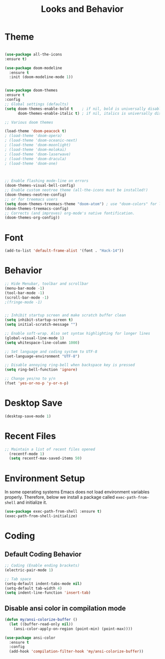 #+TITLE: Looks and Behavior
* Theme
#+BEGIN_SRC emacs-lisp

  (use-package all-the-icons
  :ensure t)

  (use-package doom-modeline
    :ensure t
    :init (doom-modeline-mode 1))


  (use-package doom-themes
  :ensure t
  :config
  ;; Global settings (defaults)
  (setq doom-themes-enable-bold t    ; if nil, bold is universally disabled
        doom-themes-enable-italic t) ; if nil, italics is universally disabled

  ;; Various doom themes
  
  (load-theme 'doom-peacock t)
  ; (load-theme 'doom-opera)
  ; (load-theme 'doom-oceanic-next)
  ; (load-theme 'doom-moonlight)
  ; (load-theme 'doom-molokai)
  ; (load-theme 'doom-laserwave)
  ; (load-theme 'doom-dracula)
  ; (load-theme 'doom-one)



  ;; Enable flashing mode-line on errors
  (doom-themes-visual-bell-config)
  ;; Enable custom neotree theme (all-the-icons must be installed!)
  (doom-themes-neotree-config)
  ;; or for treemacs users
  (setq doom-themes-treemacs-theme "doom-atom") ; use "doom-colors" for less minimal icon theme
  (doom-themes-treemacs-config)
  ;; Corrects (and improves) org-mode's native fontification.
  (doom-themes-org-config))

#+END_SRC
* Font
#+BEGIN_SRC emacs-lisp
  (add-to-list 'default-frame-alist '(font . "Hack-14"))
#+END_SRC

* Behavior
#+BEGIN_SRC emacs-lisp
  ;; Hide Menubar, toolbar and scrollbar
  (menu-bar-mode -1)
  (tool-bar-mode -1)
  (scroll-bar-mode -1)
  ;(fringe-mode -1)


  ;; Inhibit startup screen and make scratch buffer clean
  (setq inhibit-startup-screen t)
  (setq initial-scratch-message "")

  ;; Enable soft-wrap. Also set syntax highlighting for longer lines
  (global-visual-line-mode 1)
  (setq whitespace-line-column 1000) 

  ;; Set language and coding system to UTF-8
  (set-language-environment "UTF-8")

  ;; Disable annoying ring-bell when backspace key is pressed
  (setq ring-bell-function 'ignore)

  ;; Change yes/no to y/n
  (fset 'yes-or-no-p 'y-or-n-p)
#+END_SRC

* Desktop Save
#+BEGIN_SRC emacs-lisp
(desktop-save-mode 1)
#+END_SRC

* Recent Files
#+BEGIN_SRC emacs-lisp
;; Maintain a list of recent files opened
  (recentf-mode 1)
  (setq recentf-max-saved-items 50)
#+END_SRC

* Environment Setup
In some operating systems Emacs does not load environment variables properly. Therefore, below we install a package called ~exec-path-from-shell~ and initialize it.
#+BEGIN_SRC emacs-lisp
  (use-package exec-path-from-shell :ensure t)
  (exec-path-from-shell-initialize)
#+END_SRC

* Coding
** Default Coding Behavior
#+BEGIN_SRC emacs-lisp
  ;; Coding (Enable ending brackets)
  (electric-pair-mode 1)

  ;; Tab space
  (setq-default indent-tabs-mode nil)
  (setq-default tab-width 4)
  (setq indent-line-function 'insert-tab)
#+END_SRC

** Disable ansi color in compilation mode
#+BEGIN_SRC emacs-lisp
  (defun my/ansi-colorize-buffer ()
    (let ((buffer-read-only nil))
      (ansi-color-apply-on-region (point-min) (point-max))))

  (use-package ansi-color
    :ensure t
    :config
    (add-hook 'compilation-filter-hook 'my/ansi-colorize-buffer))
#+END_SRC


